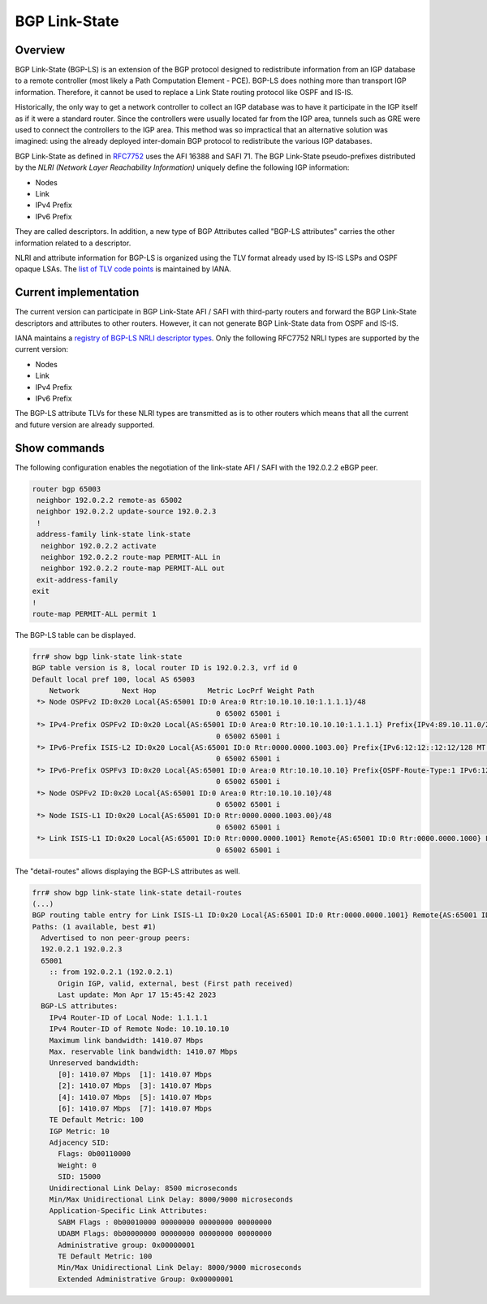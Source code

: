 .. _bgp-link-state:

BGP Link-State
==============

Overview
--------

BGP Link-State (BGP-LS) is an extension of the BGP protocol designed to
redistribute information from an IGP database to a remote controller (most
likely a Path Computation Element - PCE). BGP-LS does nothing more than
transport IGP information. Therefore, it cannot be used to replace a Link State
routing protocol like OSPF and IS-IS.

Historically, the only way to get a network controller to collect an IGP
database was to have it participate in the IGP itself as if it were a standard
router. Since the controllers were usually located far from the IGP area,
tunnels such as GRE were used to connect the controllers to the IGP area. This
method was so impractical that an alternative solution was imagined: using the
already deployed inter-domain BGP protocol to redistribute the various IGP
databases.

BGP Link-State as defined in `RFC7752
<https://www.rfc-editor.org/rfc/rfc7752.html>`_ uses the AFI 16388 and SAFI 71.
The BGP Link-State pseudo-prefixes distributed by the `NLRI (Network Layer
Reachability Information)` uniquely define the following
IGP information:

- Nodes
- Link
- IPv4 Prefix
- IPv6 Prefix

They are called descriptors. In addition, a new type of BGP Attributes called
"BGP-LS attributes" carries the other information related to a descriptor.

NLRI and attribute information for BGP-LS is organized using the TLV format
already used by IS-IS LSPs and OSPF opaque LSAs. The `list of TLV code points
<https://www.iana.org/assignments/bgp-ls-parameters/bgp-ls-parameters.xhtml#node-descriptor-link-descriptor-prefix-descriptor-attribute-tlv>`_
is maintained by IANA.

Current implementation
----------------------

The current version can participate in BGP Link-State AFI / SAFI with
third-party routers and forward the BGP Link-State descriptors and attributes to
other routers. However, it can not generate BGP Link-State data from OSPF and
IS-IS.

IANA maintains a `registry of BGP-LS NRLI descriptor types
<https://www.iana.org/assignments/bgp-ls-parameters/bgp-ls-parameters.xhtml#nlri-types>`_.
Only the following RFC7752 NRLI types are supported by the current version:

- Nodes
- Link
- IPv4 Prefix
- IPv6 Prefix

The BGP-LS attribute TLVs for these NLRI types are transmitted as is to other
routers which means that all the current and future version are already
supported.

Show commands
-------------

The following configuration enables the negotiation of the link-state AFI / SAFI
with the 192.0.2.2 eBGP peer.

.. code-block:: frr

	router bgp 65003
	 neighbor 192.0.2.2 remote-as 65002
	 neighbor 192.0.2.2 update-source 192.0.2.3
	 !
	 address-family link-state link-state
	  neighbor 192.0.2.2 activate
	  neighbor 192.0.2.2 route-map PERMIT-ALL in
	  neighbor 192.0.2.2 route-map PERMIT-ALL out
	 exit-address-family
	exit
	!
	route-map PERMIT-ALL permit 1

The BGP-LS table can be displayed.

.. code-block:: frr

	frr# show bgp link-state link-state
	BGP table version is 8, local router ID is 192.0.2.3, vrf id 0
	Default local pref 100, local AS 65003
	    Network          Next Hop            Metric LocPrf Weight Path
	 *> Node OSPFv2 ID:0x20 Local{AS:65001 ID:0 Area:0 Rtr:10.10.10.10:1.1.1.1}/48
	                                           0 65002 65001 i
	 *> IPv4-Prefix OSPFv2 ID:0x20 Local{AS:65001 ID:0 Area:0 Rtr:10.10.10.10:1.1.1.1} Prefix{IPv4:89.10.11.0/24}/64
	                                           0 65002 65001 i
	 *> IPv6-Prefix ISIS-L2 ID:0x20 Local{AS:65001 ID:0 Rtr:0000.0000.1003.00} Prefix{IPv6:12:12::12:12/128 MT:2}/74
	                                           0 65002 65001 i
	 *> IPv6-Prefix OSPFv3 ID:0x20 Local{AS:65001 ID:0 Area:0 Rtr:10.10.10.10} Prefix{OSPF-Route-Type:1 IPv6:12:12::12:12/128 MT:2}/74
	                                           0 65002 65001 i
	 *> Node OSPFv2 ID:0x20 Local{AS:65001 ID:0 Area:0 Rtr:10.10.10.10}/48
	                                           0 65002 65001 i
	 *> Node ISIS-L1 ID:0x20 Local{AS:65001 ID:0 Rtr:0000.0000.1003.00}/48
	                                           0 65002 65001 i
	 *> Link ISIS-L1 ID:0x20 Local{AS:65001 ID:0 Rtr:0000.0000.1001} Remote{AS:65001 ID:0 Rtr:0000.0000.1000} Link{IPv4:10.1.0.1 Neigh-IPv4:10.1.0.2 IPv6:2001::1 Neigh-IPv6:2001::2 MT:0,2}/132
	                                           0 65002 65001 i

The "detail-routes" allows displaying the BGP-LS attributes as well.

.. code-block:: frr

	frr# show bgp link-state link-state detail-routes
	(...)
	BGP routing table entry for Link ISIS-L1 ID:0x20 Local{AS:65001 ID:0 Rtr:0000.0000.1001} Remote{AS:65001 ID:0 Rtr:0000.0000.1000} Link{IPv4:10.1.0.1 Neigh-IPv4:10.1.0.2 IPv6:2001::1 Neigh-IPv6:2001::2 MT:0,2}/116, version 1
	Paths: (1 available, best #1)
	  Advertised to non peer-group peers:
	  192.0.2.1 192.0.2.3
	  65001
	    :: from 192.0.2.1 (192.0.2.1)
	      Origin IGP, valid, external, best (First path received)
	      Last update: Mon Apr 17 15:45:42 2023
	  BGP-LS attributes:
	    IPv4 Router-ID of Local Node: 1.1.1.1
	    IPv4 Router-ID of Remote Node: 10.10.10.10
	    Maximum link bandwidth: 1410.07 Mbps
	    Max. reservable link bandwidth: 1410.07 Mbps
	    Unreserved bandwidth:
	      [0]: 1410.07 Mbps  [1]: 1410.07 Mbps
	      [2]: 1410.07 Mbps  [3]: 1410.07 Mbps
	      [4]: 1410.07 Mbps  [5]: 1410.07 Mbps
	      [6]: 1410.07 Mbps  [7]: 1410.07 Mbps
	    TE Default Metric: 100
	    IGP Metric: 10
	    Adjacency SID:
	      Flags: 0b00110000
	      Weight: 0
	      SID: 15000
	    Unidirectional Link Delay: 8500 microseconds
	    Min/Max Unidirectional Link Delay: 8000/9000 microseconds
	    Application-Specific Link Attributes:
	      SABM Flags : 0b00010000 00000000 00000000 00000000
	      UDABM Flags: 0b00000000 00000000 00000000 00000000
	      Administrative group: 0x00000001
	      TE Default Metric: 100
	      Min/Max Unidirectional Link Delay: 8000/9000 microseconds
	      Extended Administrative Group: 0x00000001

